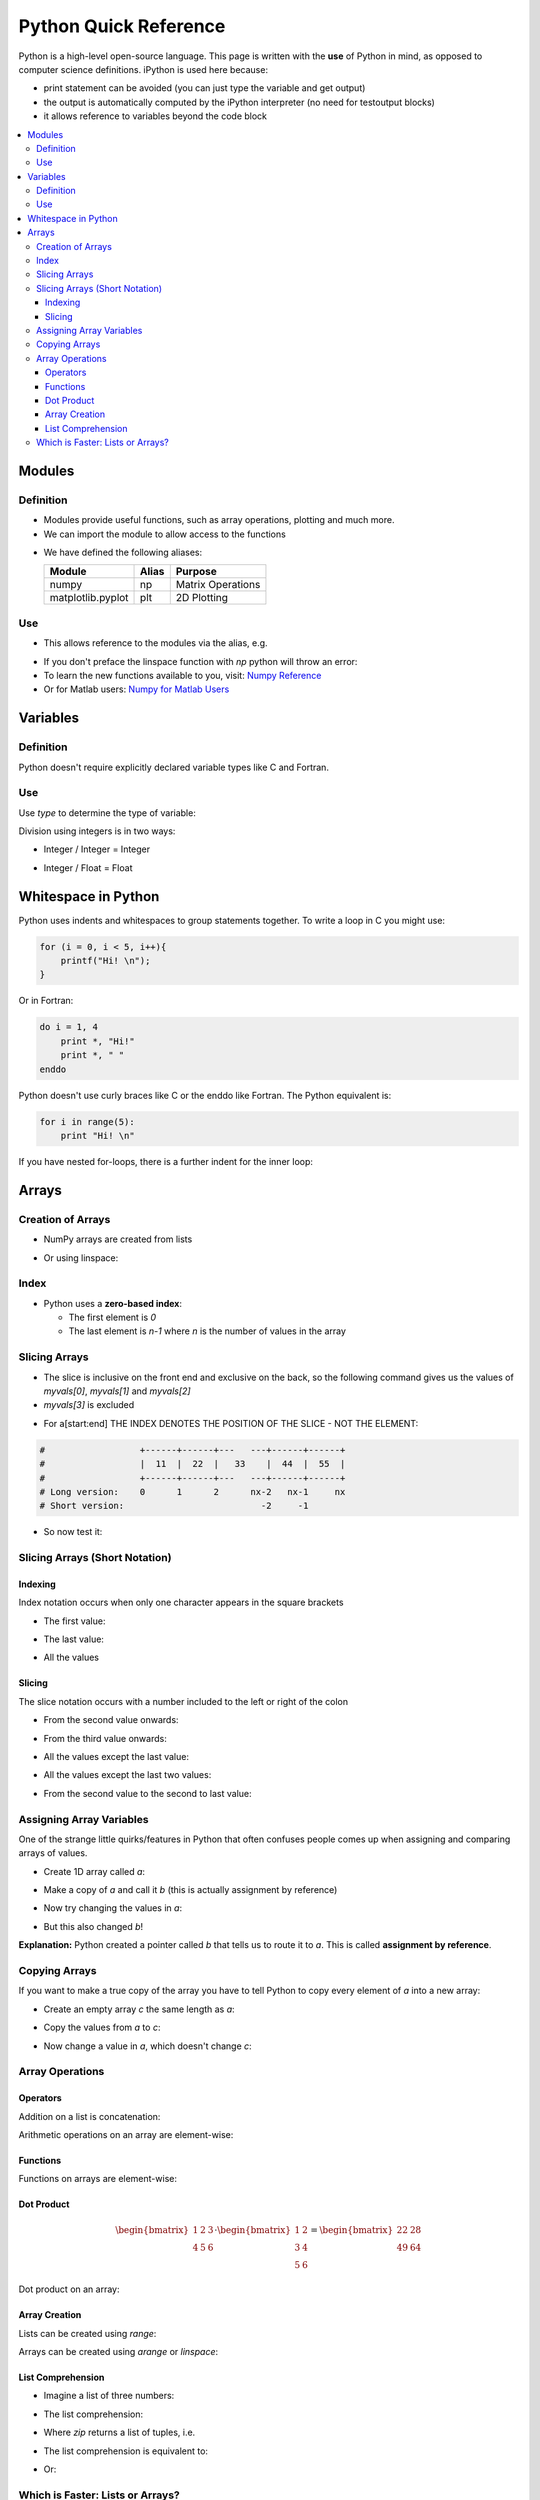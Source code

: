 ======================
Python Quick Reference
======================

Python is a high-level open-source language. This page is written with the **use** of Python in mind, as opposed to computer science definitions. iPython is used here because:

* print statement can be avoided (you can just type the variable and get output)
* the output is automatically computed by the iPython interpreter (no need for testoutput blocks)
* it allows reference to variables beyond the code block

.. contents::
   :local:

Modules
=======

Definition
----------

* Modules provide useful functions, such as array operations, plotting and much more.
* We can import the module to allow access to the functions 

.. ipython::
   
   In [1]: # comments in python are denoted by the hash tag

   In [2]: import numpy as np # for matrix operations

   In [3]: import matplotlib.pyplot as plt # for 2D plotting

* We have defined the following aliases:

  =================== ======= =====================
  Module              Alias   Purpose
  =================== ======= =====================
  numpy               np      Matrix Operations
  matplotlib.pyplot   plt     2D Plotting
  =================== ======= =====================

Use
---

* This allows reference to the modules via the alias, e.g.

.. ipython::
   
   In [1]: myarray = np.linspace(0,5,10)

   In [2]: myarray

* If you don't preface the linspace function with `np` python will throw an error:
* To learn the new functions available to you, visit: `Numpy Reference <http://docs.scipy.org/doc/numpy/reference/>`_
* Or for Matlab users: `Numpy for Matlab Users <http://wiki.scipy.org/NumPy_for_Matlab_Users/>`_

Variables
=========

Definition
----------

Python doesn't require explicitly declared variable types like C and Fortran.

.. ipython::

   In [1]: a = 5 # a is an integer 5

   In [1]: b = 'five' # b is a string of the word 'five'

   In [1]: c = 5.0 # c is a floating point 5

Use
---

Use `type` to determine the type of variable:

.. ipython::

   In [1]: type(a)

   In [2]: type(b)

   In [3]: type(c)

Division using integers is in two ways:

* Integer / Integer = Integer

.. ipython::
   
   In [1]: 14 / 3 

* Integer / Float = Float

.. ipython::

   In [1]: 14 / 3.0 

Whitespace in Python
====================

Python uses indents and whitespaces to group statements together. To write a loop in C you might use:

.. code-block:: c

   for (i = 0, i < 5, i++){
       printf("Hi! \n");
   }

Or in Fortran:

.. code-block:: fortran
   
   do i = 1, 4
       print *, "Hi!" 
       print *, " "
   enddo

Python doesn't use curly braces like C or the enddo like Fortran. The Python equivalent is:

.. code-block:: python

   for i in range(5):
       print "Hi! \n"


If you have nested for-loops, there is a further indent for the inner loop:

.. ipython::

   In [1]: for i in range(3):
      ...:     for j in range(3):
      ...:        print i, j
      ...:     print "This statement is within the i-loop but not the j-loop"


Arrays
======

Creation of Arrays
------------------

* NumPy arrays are created from lists

.. ipython::

   In [1]: myvals = np.array([1,2,3,4,5])
   
   In [2]: myvals

   In [3]: type(myvals)

* Or using linspace:

.. ipython::

   In [1]: myvals2 = np.linspace(1,5,5)

   In [2]: myvals2

   In [3]: type(myvals2)

Index
-----

* Python uses a **zero-based index**:
 
  - The first element is `0`
  - The last element is `n-1` where `n` is the number of values in the array

.. ipython::

   In [1]: myvals[0], myvals[4] 

Slicing Arrays
--------------

* The slice is inclusive on the front end and exclusive on the back, so the following command gives us the values of `myvals[0]`, `myvals[1]` and `myvals[2]`
* `myvals[3]` is excluded

.. ipython::

   In [1]: myvals[0:3]

* For a[start:end] THE INDEX DENOTES THE POSITION OF THE SLICE - NOT THE ELEMENT:

.. code-block:: python

    #                  +------+------+---   ---+------+------+
    #                  |  11  |  22  |   33    |  44  |  55  |
    #                  +------+------+---   ---+------+------+
    # Long version:    0      1      2      nx-2   nx-1     nx
    # Short version:                          -2     -1      

.. ipython::

   In [1]: hello = np.array([11, 22, 33, 44, 55])

* So now test it:
 
.. ipython::

   In [1]: hello[0:-1]

   In [2]: hello[1:-2]

   In [3]: hello[:-1]


Slicing Arrays (Short Notation)
-------------------------------

.. ipython::

   In [1]: alpha = ['a', 'b', 'c', 'd', 'e', 'f']

Indexing
~~~~~~~~

Index notation occurs when only one character appears in the square brackets

* The first value:

.. ipython::

   In [1]: alpha[0]

* The last value:

.. ipython::

   In [1]: alpha[-1]


* All the values

.. ipython::

   In [1]: alpha[:]


Slicing
~~~~~~~

The slice notation occurs with a number included to the left or right of the colon

* From the second value onwards:

.. ipython::

   In [1]: alpha[1:]

* From the third value onwards:

.. ipython::

   In [1]: alpha[2:]


* All the values except the last value:

.. ipython::

   In [1]: alpha[0:-1]

   In [2]: alpha[:-1]

* All the values except the last two values:

.. ipython::

   In [1]: alpha[0:-2]

   In [2]: alpha[:-2]

* From the second value to the second to last value:

.. ipython::

   In [1]: alpha[1:-1]

Assigning Array Variables
-------------------------

One of the strange little quirks/features in Python that often confuses people comes up when assigning and comparing arrays of values.

* Create 1D array called `a`:

.. ipython::

   In [1]: a = np.linspace(1,5,5)
   
   In [2]: a

* Make a copy of `a` and call it `b` (this is actually assignment by reference)

.. ipython::

   In [1]: b = a

   In [2]: b

* Now try changing the values in `a`:

.. ipython::

   In [1]: a[2] = 17
 
   In [2]: a

* But this also changed `b`!

.. ipython::

   In [1]: b

**Explanation:** Python created a pointer called `b` that tells us to route it to `a`. This is called **assignment by reference**.

Copying Arrays
--------------

If you want to make a true copy of the array you have to tell Python to copy every element of `a` into a new array: 

* Create an empty array `c` the same length as `a`:

.. ipython::

   In [1]: c = np.empty_like(a)
 
   In [2]: len(c) # tells us how long c is

  
* Copy the values from `a` to `c`:

.. ipython::

   In [1]: c[:] = a[:]

   In [2]: c

* Now change a value in `a`, which doesn't change `c`:

.. ipython::

   In [1]: a[0] = 200

   In [2]: a

   In [3]: c

Array Operations
----------------

Operators
~~~~~~~~~

Addition on a list is concatenation:

.. ipython::

   In [1]: a = [1,2,3]

   In [2]: a + a

Arithmetic operations on an array are element-wise:

.. ipython::

   In [1]: b = np.array([1,2,3])

   In [2]: b + b # element-wise addition

   In [3]: b - b # element-wise subtract

   In [4]: b / b # element-wise divide

   In [5]: b * b # element-wise muliply

   In [6]: b ** 2 # element-wise power

Functions
~~~~~~~~~

Functions on arrays are element-wise:

.. ipython::

   In [2]: np.sin(b) # element-wise sin - use np.sin for this operation not math.sin

Dot Product
~~~~~~~~~~~

.. math::

   \begin{bmatrix}
   1 & 2 & 3 \\
   4 & 5 & 6
   \end{bmatrix} \cdot
   \begin{bmatrix}
   1 & 2 \\
   3 & 4 \\
   5 & 6
   \end{bmatrix} = 
   \begin{bmatrix}
   22 & 28 \\
   49 & 64
   \end{bmatrix}

Dot product on an array:

.. ipython::

   In [1]: horz = np.array([[1,2,3],[4,5,6]])

   In [2]: vert = np.array([[1,2],[3,4],[5,6]])

   In [3]: np.dot(horz,vert)

Array Creation
~~~~~~~~~~~~~~

Lists can be created using `range`:

.. ipython::

   In [1]: range(5)

Arrays can be created using `arange` or `linspace`:

.. ipython::

   In [2]: np.arange(5)

   In [3]: np.linspace(0,4,5)

List Comprehension
~~~~~~~~~~~~~~~~~~

* Imagine a list of three numbers:

.. ipython::

   In [1]: c = [1,2,3]

* The list comprehension:

.. ipython::

   In [2]: cc = [x+y for x,y in zip(c,c)]

   In [3]: cc

* Where `zip` returns a list of tuples, i.e.

.. ipython::

   In [1]: zip(c,c)

* The list comprehension is equivalent to:

.. ipython::

   In [1]: dd = []

   In [2]: for x,y in zip(c,c):
      ...:    dd.append(x+y)

   In [3]: dd

* Or:

.. ipython::

   In [1]: e = np.array(c)

   In [2]: ee = e + e

   In [3]: ee

Which is Faster: Lists or Arrays?
---------------------------------

Create a list and time a list comprehension:

.. ipython::
  
   In [1]: f = range(10000)

   In [2]: timeit ff = [x + y for x,y in zip(f,f)]

Create a NumPy array and time the addition:

.. ipython::

   In [1]: g = np.array(f)

   In [2]: timeit gg = g + g

   In [3]: timeit hh = np.add(g,g)

* NumPy is over 100 times faster than Lists. 
* Not much between `np.add` and `+`.
*  Readability of `+` probably outweighs slight speed penalty.
